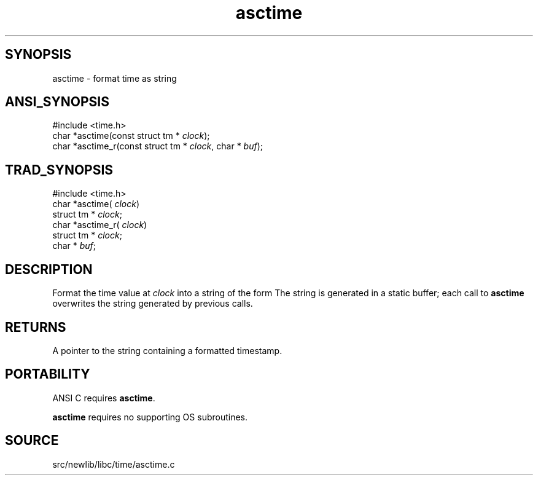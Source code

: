 .TH asctime 3 "" "" ""
.SH SYNOPSIS
asctime \- format time as string
.SH ANSI_SYNOPSIS
#include <time.h>
.br
char *asctime(const struct tm *
.IR clock );
.br
char *asctime_r(const struct tm *
.IR clock ,
char *
.IR buf );
.br
.SH TRAD_SYNOPSIS
#include <time.h>
.br
char *asctime(
.IR clock )
.br
struct tm *
.IR clock ;
.br
char *asctime_r(
.IR clock )
.br
struct tm *
.IR clock ;
.br
char *
.IR buf ;
.br
.SH DESCRIPTION
Format the time value at 
.IR clock 
into a string of the form
. Wed Jun 15 11:38:07 1988\n\0
The string is generated in a static buffer; each call to 
.BR asctime 
overwrites the string generated by previous calls.
.SH RETURNS
A pointer to the string containing a formatted timestamp.
.SH PORTABILITY
ANSI C requires 
.BR asctime .

.BR asctime 
requires no supporting OS subroutines.
.SH SOURCE
src/newlib/libc/time/asctime.c
